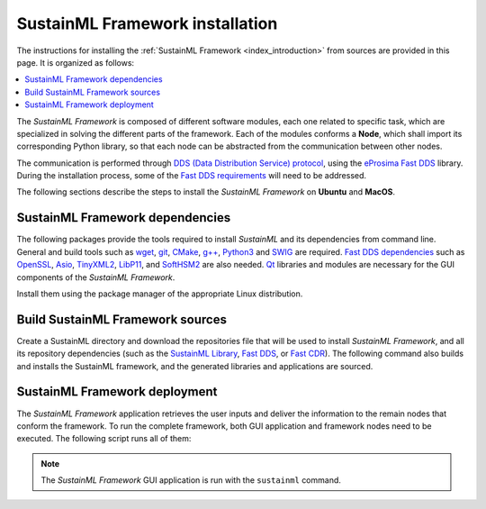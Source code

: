 .. _installation_framework:

SustainML Framework installation
================================

The instructions for installing the :ref:`SustainML Framework <index_introduction>` from sources are provided in this page.
It is organized as follows:

.. contents::
    :local:
    :backlinks: none
    :depth: 2

The *SustainML Framework* is composed of different software modules, each one related to specific task, which are specialized in solving the different parts of the framework.
Each of the modules conforms a **Node**, which shall import its corresponding Python library, so that each node can be abstracted from the communication between other nodes.

The communication is performed through `DDS (Data Distribution Service) protocol <https://www.omg.org/omg-dds-portal/>`_, using the `eProsima Fast DDS <https://fast-dds.docs.eprosima.com/>`_ library.
During the installation process, some of the `Fast DDS requirements <https://fast-dds.docs.eprosima.com/en/latest/installation/sources/sources_linux.html#requirements>`_ will need to be addressed.

The following sections describe the steps to install the *SustainML Framework* on **Ubuntu** and **MacOS**.

.. _installation_framework_dependencies:

SustainML Framework dependencies
--------------------------------

The following packages provide the tools required to install *SustainML* and its dependencies from command line.
General and build tools such as `wget <https://www.gnu.org/software/wget/>`_, `git <https://git-scm.com/>`_, `CMake <https://cmake.org/>`_, `g++ <https://gcc.gnu.org/>`_, `Python3 <https://www.python.org/>`_ and `SWIG <https://www.swig.org/>`_ are required.
`Fast DDS dependencies <https://fast-dds.docs.eprosima.com/en/latest/notes/versions.html#library-dependencies>`_ such as `OpenSSL <https://www.openssl.org/>`_, `Asio <https://think-async.com/Asio/>`_, `TinyXML2 <https://github.com/leethomason/tinyxml2>`_, `LibP11 <https://github.com/OpenSC/libp11/>`_, and `SoftHSM2 <https://www.opendnssec.org/softhsm/>`_ are also needed.
`Qt <https://www.qt.io/>`_ libraries and modules are necessary for the GUI components of the *SustainML Framework*.

Install them using the package manager of the appropriate Linux distribution.

.. tabs::

    .. group-tab:: Ubuntu

        On **Ubuntu** use the following command to install all the dependencies:

        .. code-block:: bash

            apt install --yes --no-install-recommends \
                wget git cmake g++ build-essential python3 python3-pip libpython3-dev swig \
                libssl-dev libasio-dev libtinyxml2-dev libp11-dev libengine-pkcs11-openssl softhsm2 \
                qtdeclarative5-dev libqt5charts5-dev qtquickcontrols2-5-dev libqt5svg5 qml-module-qtquick-controls \
                qml-module-qtquick-controls2 && \
            pip3 install -U --user \
                colcon-common-extensions vcstool

    .. group-tab:: MacOS

        `Homebrew <https://brew.sh/>`_ is a package manager for MacOS that simplifies the installation of software.
        Install Homebrew following it installation instructions.

        On **MacOS** use the following command to install all the dependencies:

        .. code-block:: bash

            brew install \
                wget git cmake clang python3 python3-pip libpython3-dev swig \
                libssl-dev libasio-dev libtinyxml2-dev libp11-dev libengine-pkcs11-openssl softhsm2 qt5 && \
            pip3 install -U --user \
                colcon-common-extensions vcstool

.. _installation_framework_build:

Build SustainML Framework sources
---------------------------------

Create a SustainML directory and download the repositories file that will be used to install *SustainML Framework*, and all its repository dependencies (such as the `SustainML Library <https://github.com/eProsima/SustainML-Library>`_, `Fast DDS <https://github.com/eProsima/Fast-DDS>`_, or `Fast CDR <https://github.com/eProsima/Fast-CDR>`_).
The following command also builds and installs the SustainML framework, and the generated libraries and applications are sourced.

.. tabs::

    .. group-tab:: Ubuntu

        .. code-block:: bash

            mkdir -p ~/SustainML/src && cd ~/SustainML && \
            wget https://raw.githubusercontent.com/eProsima/SustainML-Framework/main/sustainml.repos && \
            vcs import src < sustainml.repos && \
            colcon build && \
            source ~/SustainML/install/setup.bash

    .. group-tab:: MacOS

        .. code-block:: bash

            mkdir -p ~/SustainML/src && cd ~/SustainML && \
            wget https://raw.githubusercontent.com/eProsima/SustainML-Framework/main/sustainml.repos && \
            vcs import src < sustainml.repos && \
            colcon build && \
            source ~/SustainML/install/setup.bash

.. _installation_framework_deployment:

SustainML Framework deployment
------------------------------

The *SustainML Framework* application retrieves the user inputs and deliver the information to the remain nodes that conform the framework.
To run the complete framework, both GUI application and framework nodes need to be executed.
The following script runs all of them:

.. tabs::

    .. group-tab:: Ubuntu

        .. code-block:: bash

            bash -c " \
                python3 ~/SustainML/src/sustainml_lib/sustainml_modules/sustainml_modules/sustainml-wp1/app_requirements_node.py & \
                python3 ~/SustainML/src/sustainml_lib/sustainml_modules/sustainml_modules/sustainml-wp1/ml_model_metadata_node.py & \
                python3 ~/SustainML/src/sustainml_lib/sustainml_modules/sustainml_modules/sustainml-wp1/ml_model_provider_node.py & \
                python3 ~/SustainML/src/sustainml_lib/sustainml_modules/sustainml_modules/sustainml-wp2/hw_constraints_node.py & \
                python3 ~/SustainML/src/sustainml_lib/sustainml_modules/sustainml_modules/sustainml-wp2/hw_resources_provider_node.py & \
                python3 ~/SustainML/src/sustainml_lib/sustainml_modules/sustainml_modules/sustainml-wp3/carbon_footprint_node.py & \
                sustainml"

    .. group-tab:: MacOS

        .. code-block:: bash

            bash -c " \
                python3 ~/SustainML/src/sustainml_lib/sustainml_modules/sustainml_modules/sustainml-wp1/app_requirements_node.py & \
                python3 ~/SustainML/src/sustainml_lib/sustainml_modules/sustainml_modules/sustainml-wp1/ml_model_metadata_node.py & \
                python3 ~/SustainML/src/sustainml_lib/sustainml_modules/sustainml_modules/sustainml-wp1/ml_model_provider_node.py & \
                python3 ~/SustainML/src/sustainml_lib/sustainml_modules/sustainml_modules/sustainml-wp2/hw_constraints_node.py & \
                python3 ~/SustainML/src/sustainml_lib/sustainml_modules/sustainml_modules/sustainml-wp2/hw_resources_provider_node.py & \
                python3 ~/SustainML/src/sustainml_lib/sustainml_modules/sustainml_modules/sustainml-wp3/carbon_footprint_node.py & \
                sustainml"

.. note::

    The *SustainML Framework* GUI application is run with the ``sustainml`` command.
